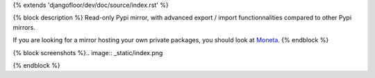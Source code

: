 {% extends 'djangofloor/dev/doc/source/index.rst' %}

{% block description %}
Read-only Pypi mirror, with advanced export / import functionnalities compared to other Pypi mirrors.

If you are looking for a mirror hosting your own private packages, you should look at `Moneta <http://moneta.readthedocs.org>`_.
{% endblock %}

{% block screenshots %}.. image:: _static/index.png

.. image:: _static/search.png

.. image:: _static/package.png

{% endblock %}
